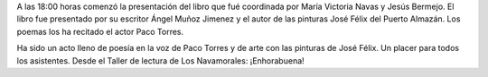 .. title: Presentación del libro: "Camino Hacia el Reposo"
.. slug: camino-hacia-el-reposo
.. date: 2017-11-16 20:30
.. tags: Presentación Libro, Talleres, Actividades
.. description: Presentación del libro "Camino hacia el reposo"
.. previewimage: /galleries/2017/camino-hacia-el-reposo/hacia-el-reposo1.jpeg

A las 18:00 horas comenzó la presentación del libro que fué coordinada por María Victoria Navas y Jesús Bermejo. El libro fue presentado por su escritor Ángel Muñoz Jimenez y el autor de las pinturas José Félix del Puerto Almazán. Los poemas los ha recitado el actor Paco Torres.

Ha sido un acto lleno de poesía en la voz de Paco Torres y de arte con las
pinturas de José Félix. Un placer para todos los asistentes. Desde el Taller de lectura de Los Navamorales: ¡Enhorabuena!

.. gallery:: 2017/camino-hacia-el-reposo

